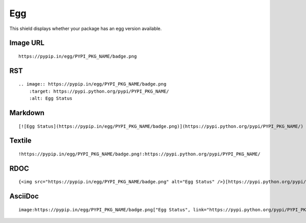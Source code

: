 ===
Egg
===

This shield displays whether your package has an egg version available.

.. image:: https://pypip.in/egg/blackhole/badge.png
    :target: https://pypi.python.org/pypi/blackhole/
    :alt: Egg Status

Image URL
~~~~~~~~~
::

    https://pypip.in/egg/PYPI_PKG_NAME/badge.png

RST
~~~
::

    .. image:: https://pypip.in/egg/PYPI_PKG_NAME/badge.png
        :target: https://pypi.python.org/pypi/PYPI_PKG_NAME/
        :alt: Egg Status

Markdown
~~~~~~~~
::

    [![Egg Status](https://pypip.in/egg/PYPI_PKG_NAME/badge.png)](https://pypi.python.org/pypi/PYPI_PKG_NAME/)

Textile
~~~~~~~
::

    !https://pypip.in/egg/PYPI_PKG_NAME/badge.png!:https://pypi.python.org/pypi/PYPI_PKG_NAME/

RDOC
~~~~
::

    {<img src="https://pypip.in/egg/PYPI_PKG_NAME/badge.png" alt="Egg Status" />}[https://pypi.python.org/pypi/PYPI_PKG_NAME/]

AsciiDoc
~~~~~~~~
::

    image:https://pypip.in/egg/PYPI_PKG_NAME/badge.png["Egg Status", link="https://pypi.python.org/pypi/PYPI_PKG_NAME/"]

